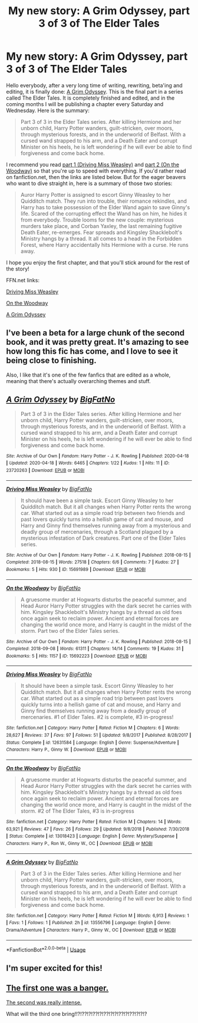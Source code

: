 #+TITLE: My new story: A Grim Odyssey, part 3 of 3 of The Elder Tales

* My new story: A Grim Odyssey, part 3 of 3 of The Elder Tales
:PROPERTIES:
:Author: BigFatNo
:Score: 11
:DateUnix: 1587233621.0
:DateShort: 2020-Apr-18
:FlairText: Self-Promotion
:END:
Hello everybody, after a very long time of writing, rewriting, beta'ing and editing, it is finally done: [[https://archiveofourown.org/works/23720263/chapters/56959165][A Grim Odyssey]]. This is the final part in a series called The Elder Tales. It is completely finished and edited, and in the coming months I will be publishing a chapter every Saturday and Wednesday. Here is the summary:

#+begin_quote
  Part 3 of 3 in the Elder Tales series. After killing Hermione and her unborn child, Harry Potter wanders, guilt-stricken, over moors, through mysterious forests, and in the underworld of Belfast. With a cursed wand strapped to his arm, and a Death Eater and corrupt Minister on his heels, he is left wondering if he will ever be able to find forgiveness and come back home.
#+end_quote

I recommend you read [[https://archiveofourown.org/works/15691989/chapters/36463626][part 1 (Driving Miss Weasley)]] and [[https://archiveofourown.org/works/15692223/chapters/36464445][part 2 (On the Woodway)]] so that you're up to speed with everything. If you'd rather read on fanfiction.net, then the links are listed below. But for the eager beavers who want to dive straight in, here is a summary of those two stories:

#+begin_quote
  Auror Harry Potter is assigned to escort Ginny Weasley to her Quidditch match. They run into trouble, their romance rekindles, and Harry has to take possession of the Elder Wand again to save Ginny's life. Scared of the corrupting effect the Wand has on him, he hides it from everybody. Trouble looms for the new couple: mysterious murders take place, and Corban Yaxley, the last remaining fugitive Death Eater, re-emerges. Fear spreads and Kingsley Shacklebolt's Ministry hangs by a thread. It all comes to a head in the Forbidden Forest, where Harry accidentally hits Hermione with a curse. He runs away.
#+end_quote

I hope you enjoy the first chapter, and that you'll stick around for the rest of the story!

FFN.net links:

[[https://www.fanfiction.net/s/12631584/1/Driving-Miss-Weasley][Driving Miss Weasley]]

[[https://www.fanfiction.net/s/13018423/1/On-the-Woodway][On the Woodway]]

[[https://www.fanfiction.net/s/13556796/1/A-Grim-Odyssey][A Grim Odyssey]]


** I've been a beta for a large chunk of the second book, and it was pretty great. It's amazing to see how long this fic has come, and I love to see it being close to finishing.

Also, I like that it's one of the few fanfics that are edited as a whole, meaning that there's actually overarching themes and stuff.
:PROPERTIES:
:Author: vlaaivlaai
:Score: 3
:DateUnix: 1587239472.0
:DateShort: 2020-Apr-19
:END:


** [[https://archiveofourown.org/works/23720263][*/A Grim Odyssey/*]] by [[https://www.archiveofourown.org/users/BigFatNo/pseuds/BigFatNo][/BigFatNo/]]

#+begin_quote
  Part 3 of 3 in the Elder Tales series. After killing Hermione and her unborn child, Harry Potter wanders, guilt-stricken, over moors, through mysterious forests, and in the underworld of Belfast. With a cursed wand strapped to his arm, and a Death Eater and corrupt Minister on his heels, he is left wondering if he will ever be able to find forgiveness and come back home.
#+end_quote

^{/Site/:} ^{Archive} ^{of} ^{Our} ^{Own} ^{*|*} ^{/Fandom/:} ^{Harry} ^{Potter} ^{-} ^{J.} ^{K.} ^{Rowling} ^{*|*} ^{/Published/:} ^{2020-04-18} ^{*|*} ^{/Updated/:} ^{2020-04-18} ^{*|*} ^{/Words/:} ^{6465} ^{*|*} ^{/Chapters/:} ^{1/22} ^{*|*} ^{/Kudos/:} ^{1} ^{*|*} ^{/Hits/:} ^{11} ^{*|*} ^{/ID/:} ^{23720263} ^{*|*} ^{/Download/:} ^{[[https://archiveofourown.org/downloads/23720263/A%20Grim%20Odyssey.epub?updated_at=1587233175][EPUB]]} ^{or} ^{[[https://archiveofourown.org/downloads/23720263/A%20Grim%20Odyssey.mobi?updated_at=1587233175][MOBI]]}

--------------

[[https://archiveofourown.org/works/15691989][*/Driving Miss Weasley/*]] by [[https://www.archiveofourown.org/users/BigFatNo/pseuds/BigFatNo][/BigFatNo/]]

#+begin_quote
  It should have been a simple task. Escort Ginny Weasley to her Quidditch match. But it all changes when Harry Potter rents the wrong car. What started out as a simple road trip between two friends and past lovers quickly turns into a hellish game of cat and mouse, and Harry and Ginny find themselves running away from a mysterious and deadly group of mercenaries, through a Scotland plagued by a mysterious infestation of Dark creatures. Part one of the Elder Tales series.
#+end_quote

^{/Site/:} ^{Archive} ^{of} ^{Our} ^{Own} ^{*|*} ^{/Fandom/:} ^{Harry} ^{Potter} ^{-} ^{J.} ^{K.} ^{Rowling} ^{*|*} ^{/Published/:} ^{2018-08-15} ^{*|*} ^{/Completed/:} ^{2018-08-15} ^{*|*} ^{/Words/:} ^{27518} ^{*|*} ^{/Chapters/:} ^{6/6} ^{*|*} ^{/Comments/:} ^{7} ^{*|*} ^{/Kudos/:} ^{27} ^{*|*} ^{/Bookmarks/:} ^{5} ^{*|*} ^{/Hits/:} ^{930} ^{*|*} ^{/ID/:} ^{15691989} ^{*|*} ^{/Download/:} ^{[[https://archiveofourown.org/downloads/15691989/Driving%20Miss%20Weasley.epub?updated_at=1545264613][EPUB]]} ^{or} ^{[[https://archiveofourown.org/downloads/15691989/Driving%20Miss%20Weasley.mobi?updated_at=1545264613][MOBI]]}

--------------

[[https://archiveofourown.org/works/15692223][*/On the Woodway/*]] by [[https://www.archiveofourown.org/users/BigFatNo/pseuds/BigFatNo][/BigFatNo/]]

#+begin_quote
  A gruesome murder at Hogwarts disturbs the peaceful summer, and Head Auror Harry Potter struggles with the dark secret he carries with him. Kingsley Shacklebolt's Ministry hangs by a thread as old foes once again seek to reclaim power. Ancient and eternal forces are changing the world once more, and Harry is caught in the midst of the storm. Part two of the Elder Tales series.
#+end_quote

^{/Site/:} ^{Archive} ^{of} ^{Our} ^{Own} ^{*|*} ^{/Fandom/:} ^{Harry} ^{Potter} ^{-} ^{J.} ^{K.} ^{Rowling} ^{*|*} ^{/Published/:} ^{2018-08-15} ^{*|*} ^{/Completed/:} ^{2018-09-08} ^{*|*} ^{/Words/:} ^{61311} ^{*|*} ^{/Chapters/:} ^{14/14} ^{*|*} ^{/Comments/:} ^{19} ^{*|*} ^{/Kudos/:} ^{31} ^{*|*} ^{/Bookmarks/:} ^{5} ^{*|*} ^{/Hits/:} ^{1157} ^{*|*} ^{/ID/:} ^{15692223} ^{*|*} ^{/Download/:} ^{[[https://archiveofourown.org/downloads/15692223/On%20the%20Woodway.epub?updated_at=1545264532][EPUB]]} ^{or} ^{[[https://archiveofourown.org/downloads/15692223/On%20the%20Woodway.mobi?updated_at=1545264532][MOBI]]}

--------------

[[https://www.fanfiction.net/s/12631584/1/][*/Driving Miss Weasley/*]] by [[https://www.fanfiction.net/u/6968922/BigFatNo][/BigFatNo/]]

#+begin_quote
  It should have been a simple task. Escort Ginny Weasley to her Quidditch match. But it all changes when Harry Potter rents the wrong car. What started out as a simple road trip between past lovers quickly turns into a hellish game of cat and mouse, and Harry and Ginny find themselves running away from a deadly group of mercenaries. #1 of Elder Tales. #2 is complete, #3 in-progress!
#+end_quote

^{/Site/:} ^{fanfiction.net} ^{*|*} ^{/Category/:} ^{Harry} ^{Potter} ^{*|*} ^{/Rated/:} ^{Fiction} ^{M} ^{*|*} ^{/Chapters/:} ^{6} ^{*|*} ^{/Words/:} ^{28,627} ^{*|*} ^{/Reviews/:} ^{37} ^{*|*} ^{/Favs/:} ^{97} ^{*|*} ^{/Follows/:} ^{51} ^{*|*} ^{/Updated/:} ^{9/8/2017} ^{*|*} ^{/Published/:} ^{8/28/2017} ^{*|*} ^{/Status/:} ^{Complete} ^{*|*} ^{/id/:} ^{12631584} ^{*|*} ^{/Language/:} ^{English} ^{*|*} ^{/Genre/:} ^{Suspense/Adventure} ^{*|*} ^{/Characters/:} ^{Harry} ^{P.,} ^{Ginny} ^{W.} ^{*|*} ^{/Download/:} ^{[[http://www.ff2ebook.com/old/ffn-bot/index.php?id=12631584&source=ff&filetype=epub][EPUB]]} ^{or} ^{[[http://www.ff2ebook.com/old/ffn-bot/index.php?id=12631584&source=ff&filetype=mobi][MOBI]]}

--------------

[[https://www.fanfiction.net/s/13018423/1/][*/On the Woodway/*]] by [[https://www.fanfiction.net/u/6968922/BigFatNo][/BigFatNo/]]

#+begin_quote
  A gruesome murder at Hogwarts disturbs the peaceful summer, and Head Auror Harry Potter struggles with the dark secret he carries with him. Kingsley Shacklebolt's Ministry hangs by a thread as old foes once again seek to reclaim power. Ancient and eternal forces are changing the world once more, and Harry is caught in the midst of the storm. #2 of The Elder Tales, #3 is in-progress
#+end_quote

^{/Site/:} ^{fanfiction.net} ^{*|*} ^{/Category/:} ^{Harry} ^{Potter} ^{*|*} ^{/Rated/:} ^{Fiction} ^{M} ^{*|*} ^{/Chapters/:} ^{14} ^{*|*} ^{/Words/:} ^{63,921} ^{*|*} ^{/Reviews/:} ^{47} ^{*|*} ^{/Favs/:} ^{26} ^{*|*} ^{/Follows/:} ^{29} ^{*|*} ^{/Updated/:} ^{9/8/2018} ^{*|*} ^{/Published/:} ^{7/30/2018} ^{*|*} ^{/Status/:} ^{Complete} ^{*|*} ^{/id/:} ^{13018423} ^{*|*} ^{/Language/:} ^{English} ^{*|*} ^{/Genre/:} ^{Mystery/Suspense} ^{*|*} ^{/Characters/:} ^{Harry} ^{P.,} ^{Ron} ^{W.,} ^{Ginny} ^{W.,} ^{OC} ^{*|*} ^{/Download/:} ^{[[http://www.ff2ebook.com/old/ffn-bot/index.php?id=13018423&source=ff&filetype=epub][EPUB]]} ^{or} ^{[[http://www.ff2ebook.com/old/ffn-bot/index.php?id=13018423&source=ff&filetype=mobi][MOBI]]}

--------------

[[https://www.fanfiction.net/s/13556796/1/][*/A Grim Odyssey/*]] by [[https://www.fanfiction.net/u/6968922/BigFatNo][/BigFatNo/]]

#+begin_quote
  Part 3 of 3 in the Elder Tales series. After killing Hermione and her unborn child, Harry Potter wanders, guilt-stricken, over moors, through mysterious forests, and in the underworld of Belfast. With a cursed wand strapped to his arm, and a Death Eater and corrupt Minister on his heels, he is left wondering if he will ever be able to find forgiveness and come back home.
#+end_quote

^{/Site/:} ^{fanfiction.net} ^{*|*} ^{/Category/:} ^{Harry} ^{Potter} ^{*|*} ^{/Rated/:} ^{Fiction} ^{M} ^{*|*} ^{/Words/:} ^{6,913} ^{*|*} ^{/Reviews/:} ^{1} ^{*|*} ^{/Favs/:} ^{1} ^{*|*} ^{/Follows/:} ^{1} ^{*|*} ^{/Published/:} ^{2h} ^{*|*} ^{/id/:} ^{13556796} ^{*|*} ^{/Language/:} ^{English} ^{*|*} ^{/Genre/:} ^{Drama/Adventure} ^{*|*} ^{/Characters/:} ^{Harry} ^{P.,} ^{Ginny} ^{W.,} ^{OC} ^{*|*} ^{/Download/:} ^{[[http://www.ff2ebook.com/old/ffn-bot/index.php?id=13556796&source=ff&filetype=epub][EPUB]]} ^{or} ^{[[http://www.ff2ebook.com/old/ffn-bot/index.php?id=13556796&source=ff&filetype=mobi][MOBI]]}

--------------

*FanfictionBot*^{2.0.0-beta} | [[https://github.com/tusing/reddit-ffn-bot/wiki/Usage][Usage]]
:PROPERTIES:
:Author: FanfictionBot
:Score: 2
:DateUnix: 1587239523.0
:DateShort: 2020-Apr-19
:END:


** I'm super excited for this!
:PROPERTIES:
:Author: OurLawyers
:Score: 2
:DateUnix: 1587239620.0
:DateShort: 2020-Apr-19
:END:


** [[https://i.imgur.com/fNT2Ggq.png][The first one was a banger.]]

[[https://i.imgur.com/EB1XoRe.png][The second was really intense.]]

What will the third one bring!!?!??!?!??!?!??!?!?!??!?!??!?!?!?
:PROPERTIES:
:Author: Microuwave
:Score: 3
:DateUnix: 1587234727.0
:DateShort: 2020-Apr-18
:END:
